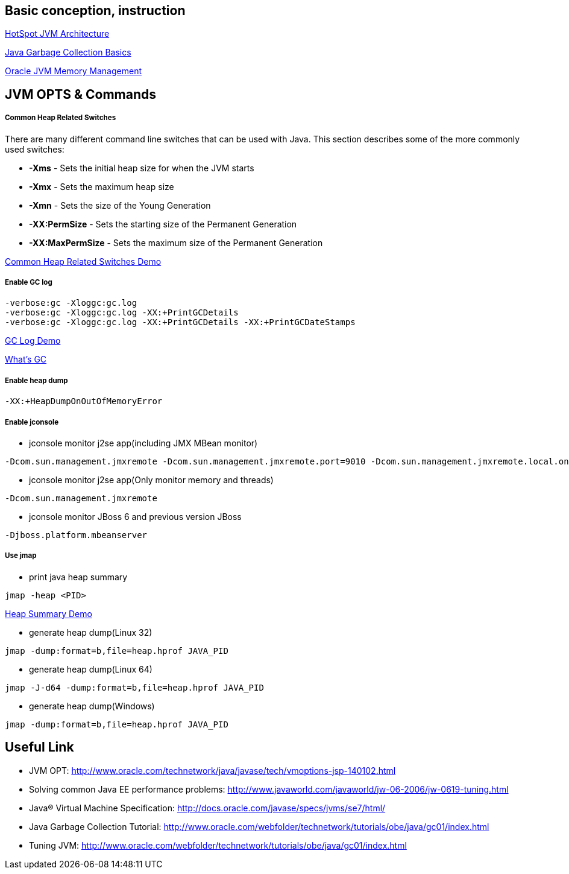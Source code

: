 Basic conception, instruction
-----------------------------

link:jvm-architecture.asciidoc[HotSpot JVM Architecture]

link:gc.asciidoc[Java Garbage Collection Basics]

link:oracle_JVM_memory_management.asciidoc[Oracle JVM Memory Management]


JVM OPTS & Commands
-------------------

Common Heap Related Switches
++++++++++++++++++++++++++++

There are many different command line switches that can be used with Java. This section describes some of the more commonly used switches:
                      
* *-Xms* - Sets the initial heap size for when the JVM starts            
* *-Xmx* - Sets the maximum heap size
* *-Xmn* - Sets the size of the Young Generation
* *-XX:PermSize* - Sets the starting size of the Permanent Generation
* *-XX:MaxPermSize* - Sets the maximum size of the Permanent Generation       

link:lab-heap-usage.asciidoc[Common Heap Related Switches Demo]

Enable GC log
+++++++++++++

----
-verbose:gc -Xloggc:gc.log
-verbose:gc -Xloggc:gc.log -XX:+PrintGCDetails
-verbose:gc -Xloggc:gc.log -XX:+PrintGCDetails -XX:+PrintGCDateStamps
----

link:gc-log-demo.asciidoc[GC Log Demo]

link:gc.asciidoc[What's GC]

Enable heap dump
++++++++++++++++

----
-XX:+HeapDumpOnOutOfMemoryError
----


Enable jconsole
+++++++++++++++

* jconsole monitor j2se app(including JMX MBean monitor)
----
-Dcom.sun.management.jmxremote -Dcom.sun.management.jmxremote.port=9010 -Dcom.sun.management.jmxremote.local.only=false -Dcom.sun.management.jmxremote.authenticate=false -Dcom.sun.management.jmxremote.ssl=false
----

* jconsole monitor j2se app(Only monitor memory and threads)
----
-Dcom.sun.management.jmxremote
----

* jconsole monitor JBoss 6 and previous version JBoss
----
-Djboss.platform.mbeanserver
----

Use jmap
++++++++

* print java heap summary
----
jmap -heap <PID>
----

link:heap-summary-demo[Heap Summary Demo]

* generate heap dump(Linux 32)
----
jmap -dump:format=b,file=heap.hprof JAVA_PID
----

* generate heap dump(Linux 64)
----
jmap -J-d64 -dump:format=b,file=heap.hprof JAVA_PID
----

* generate heap dump(Windows)
----
jmap -dump:format=b,file=heap.hprof JAVA_PID
----





Useful Link
-----------

* JVM OPT: http://www.oracle.com/technetwork/java/javase/tech/vmoptions-jsp-140102.html
* Solving common Java EE performance problems: http://www.javaworld.com/javaworld/jw-06-2006/jw-0619-tuning.html
* Java® Virtual Machine Specification: http://docs.oracle.com/javase/specs/jvms/se7/html/
* Java Garbage Collection Tutorial: http://www.oracle.com/webfolder/technetwork/tutorials/obe/java/gc01/index.html
* Tuning JVM: http://www.oracle.com/webfolder/technetwork/tutorials/obe/java/gc01/index.html 


